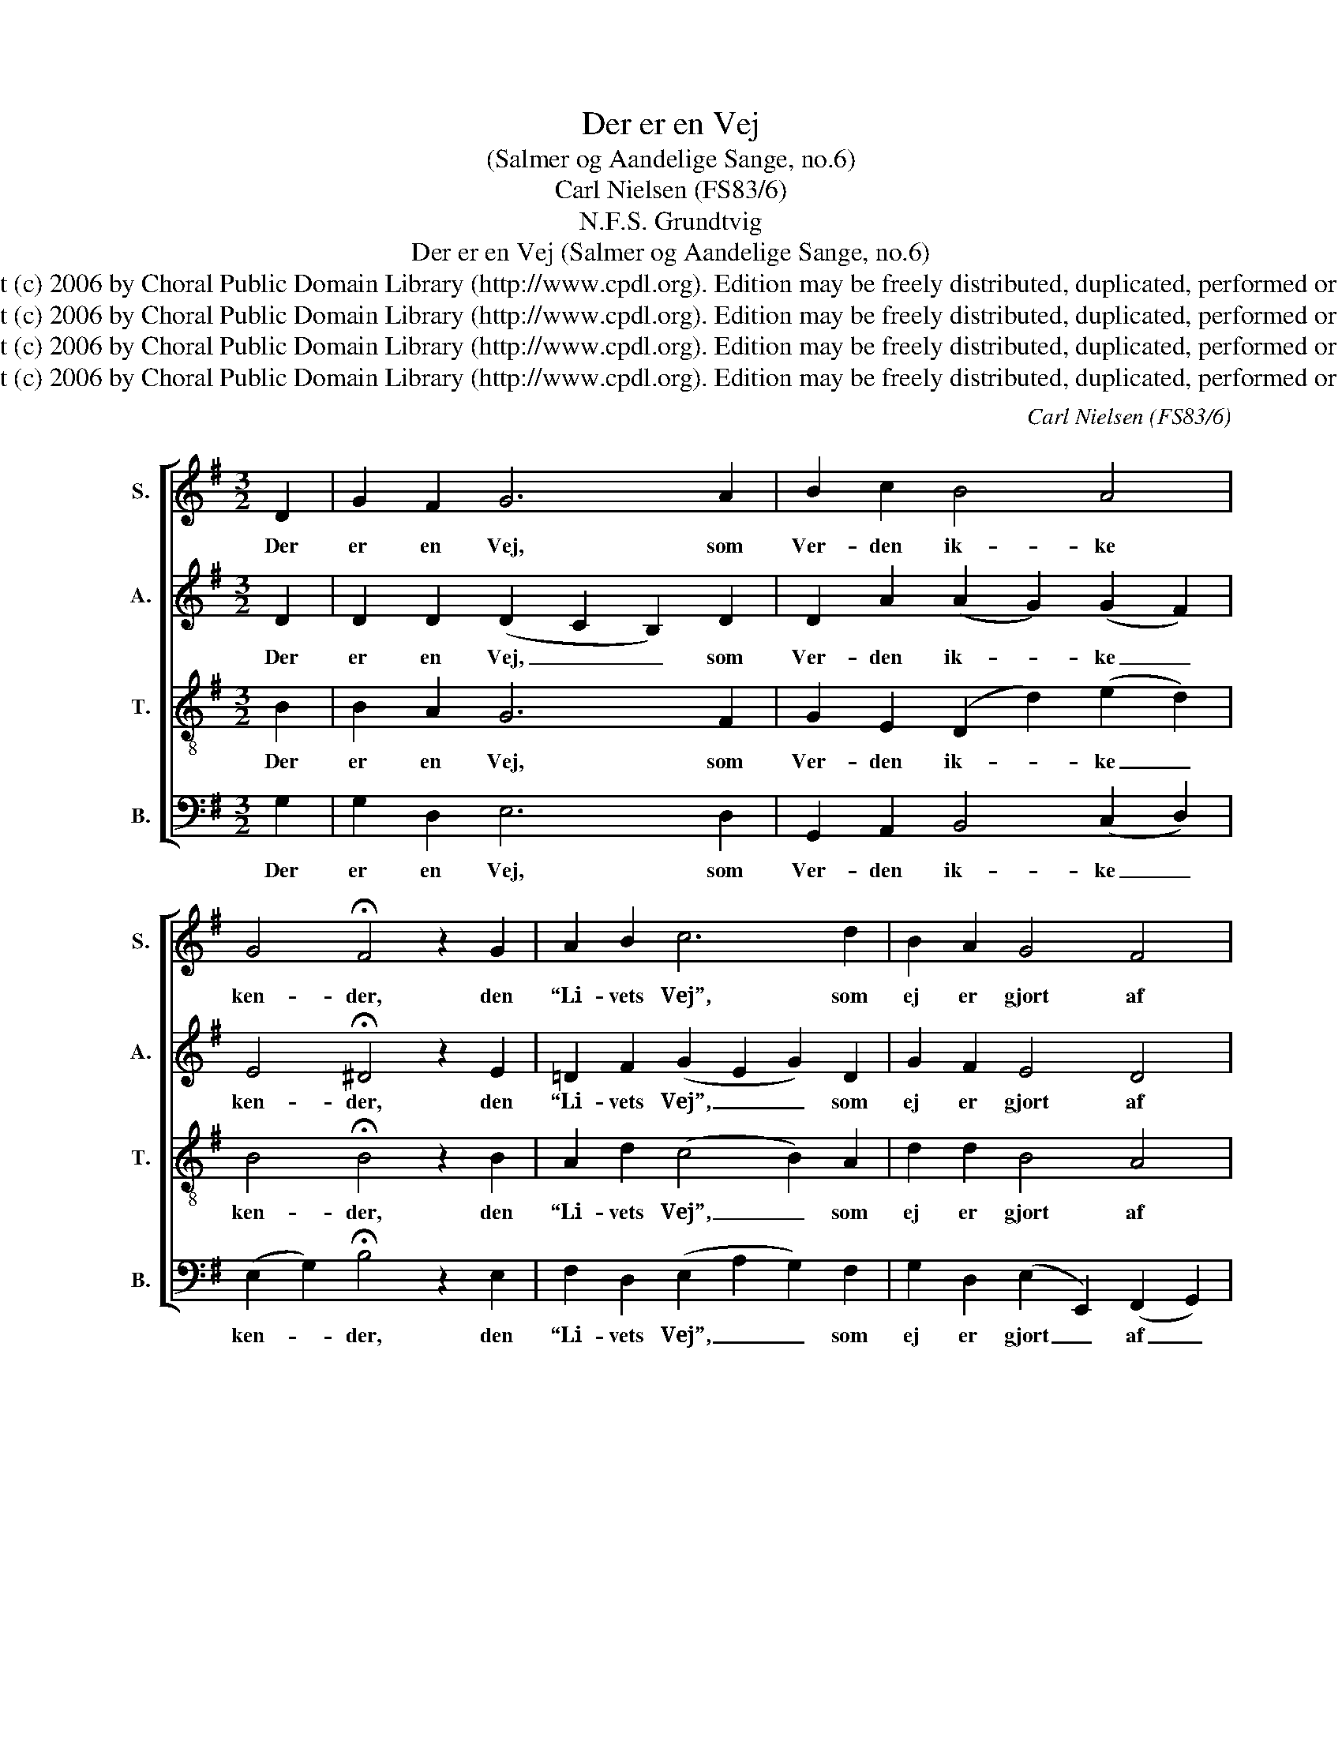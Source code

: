 X:1
T:Der er en Vej
T:(Salmer og Aandelige Sange, no.6)
T:Carl Nielsen (FS83/6)
T:N.F.S. Grundtvig
T:Der er en Vej (Salmer og Aandelige Sange, no.6)
T:Copyright (c) 2006 by Choral Public Domain Library (http://www.cpdl.org). Edition may be freely distributed, duplicated, performed or recorded.
T:Copyright (c) 2006 by Choral Public Domain Library (http://www.cpdl.org). Edition may be freely distributed, duplicated, performed or recorded.
T:Copyright (c) 2006 by Choral Public Domain Library (http://www.cpdl.org). Edition may be freely distributed, duplicated, performed or recorded.
T:Copyright (c) 2006 by Choral Public Domain Library (http://www.cpdl.org). Edition may be freely distributed, duplicated, performed or recorded.
C:Carl Nielsen (FS83/6)
Z:N.F.S. Grundtvig
Z:Copyright (c) 2006 by Choral Public Domain Library (http://www.cpdl.org).
Z:Edition may be freely distributed, duplicated, performed or recorded.
%%score [ 1 2 3 4 ]
L:1/8
M:3/2
K:G
V:1 treble nm="S." snm="S."
V:2 treble nm="A." snm="A."
V:3 treble-8 transpose=-12 nm="T." snm="T."
V:4 bass nm="B." snm="B."
V:1
 D2 | G2 F2 G6 A2 | B2 c2 B4 A4 | G4 !fermata!F4 z2 G2 | A2 B2 c6 d2 | B2 A2 G4 F4 | %6
w: Der|er en Vej, som|Ver- den ik- ke|ken- der, den|“Li- vets Vej”, som|ej er gjort af|
 E4 !fermata!D4 z2 G2 | B2 c2 d6 B2 | e2 d2 c4 B4 | A2 B2 E6 F2 | (G4 A4) B4 | A4 !fermata!G4 z2 |] %12
w: Hæn- der, en|Løn- gangs- Sti, hver|Sten for- bi, til|Li- vets Land med|Glæ- * dens|Kil- der.|
"^Der er en Vej,som Verden ikke kender,den “Livets Vej”,som ej er gjort af Hænder,en Løngangs-Sti,hver Sten forbi,til Livets Land med Glædens Kilder.Sig aabne maade tykke, mørke Skove,os bære maaden skøre, falske Vove;det høje Fjæld,det skumle Hel,kan Livets Vej for os ej spærre.Just for de smaaer Løngangs-Stien lavet,til trygt at gaai Ørken og paa Havet,paa Troens Grundi allen Stund,ved Midnatstid som midt paa Dagen.Den Vej paa Jordtil Himlens høje Salesig sælsomt snorigennem Skyggedale;som solsprængt Skyaf Dagen nypaa Herrens Vej er hver en Skygge.Vel tornestrø’ter Stien somme Steder,men rosenbødt,som Sorgen er med Glæder;af Jesu Røstopvokser Trøst,med Rosen læges Tornestikket.Den Vej paa Jordtil Livets Land og Lykkeer Jesu Ordmed Straaleglimt i Skygge;de strække sigtil Himmerig,hvor de kom fra, hvor de har hjemme.Med Jesu AandGuds Menighed af Naade,vi Haand i Haandpaa kærlig Børne-Maadegaa trøstig fremtil Lysets Hjem,til Fader-Huset i det høje.Alt som vi gaa,vi dog af Gud oplærestil at forstaa,vi hæves og vi bæresi Ledebaandaf Livets Aandog af vor Faders Engleskare.                      N.F.S. Grundtvig (1783-1872)""^1.2.3.4.5.6.7.8." z12 |] %13
w: |
V:2
 D2 | D2 D2 (D2 C2 B,2) D2 | D2 A2 (A2 G2) (G2 F2) | E4 !fermata!^D4 z2 E2 | =D2 F2 (G2 E2 G2) D2 | %5
w: Der|er en Vej, _ _ som|Ver- den ik- * ke _|ken- der, den|“Li- vets Vej”, _ _ som|
 G2 F2 E4 D4 | (D2 ^C2) !fermata!A,4 z2 E2 | F2 G2 (G2 F2) G4 | G2 F2 E4 E4 | C2 D2 D4 C4 | %10
w: ej er gjort af|Hæn- * der, en|Løn- gangs- Sti, _ hver|Sten for- bi, til|Li- vets Land med|
 (B,4 E4) G4 | (G2 F2) !fermata!G4 z2 |] z12 |] %13
w: Glæ- * dens|Kil- * der.||
V:3
 B2 | B2 A2 G6 F2 | G2 E2 (D2 d2) (e2 d2) | B4 !fermata!B4 z2 B2 | A2 d2 (c4 B2) A2 | d2 d2 B4 A4 | %6
w: Der|er en Vej, som|Ver- den ik- * ke _|ken- der, den|“Li- vets Vej”, _ som|ej er gjort af|
 A4 !fermata!F4 z2 B2 | d2 e2 (d2 A2 B2) d2 | c2 A2 A6 ^G2 | A2 =F2 G4 A4 | (B4 c4) d4 | %11
w: Hæn- der, en|Løn- gangs- Sti, _ _ hver|Sten for- bi, til|Li- vets Land med|Glæ- * dens|
 (e2 d2) !fermata!B4 z2 |] z12 |] %13
w: Kil- * der.||
V:4
 G,2 | G,2 D,2 E,6 D,2 | G,,2 A,,2 B,,4 (C,2 D,2) | (E,2 G,2) !fermata!B,4 z2 E,2 | %4
w: Der|er en Vej, som|Ver- den ik- ke _|ken- * der, den|
 F,2 D,2 (E,2 A,2 G,2) F,2 | G,2 D,2 (E,2 E,,2) (F,,2 G,,2) | A,,4 !fermata!D,4 z2 E,2 | %7
w: “Li- vets Vej”, _ _ som|ej er gjort _ af _|Hæn- der, en|
 D,2 C,2 (B,,2 D,2) G,4 | C,2 D,2 (A,,2 C,2) E,4 | =F,2 D,2 E,4 A,,4 | %10
w: Løn- gangs- Sti, _ hver|Sten for- bi, _ til|Li- vets Land med|
 (E,2 D,2 C,2 B,,2) (A,,2 G,,2) | C,2 D,2 !fermata![G,,D,]4 z2 |] z12 |] %13
w: Glæ- * * * dens _|Kil- * der.||

